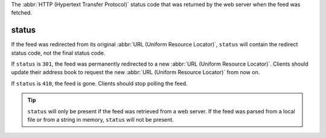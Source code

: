 The :abbr:`HTTP (Hypertext Transfer Protocol)` status code that was returned by the web server when the feed was fetched.

status
======

If the feed was redirected from its original :abbr:`URL (Uniform Resource Locator)`, ``status`` will contain the redirect status code, not the final status code.

If ``status`` is ``301``, the feed was permanently redirected to a new :abbr:`URL (Uniform Resource Locator)`.  Clients should update their address book to request the new :abbr:`URL (Uniform Resource Locator)` from now on.

If ``status`` is ``410``, the feed is gone.  Clients should stop polling the feed.

.. tip:: ``status`` will only be present if the feed was retrieved from a web server.  If the feed was parsed from a local file or from a string in memory, ``status`` will not be present.